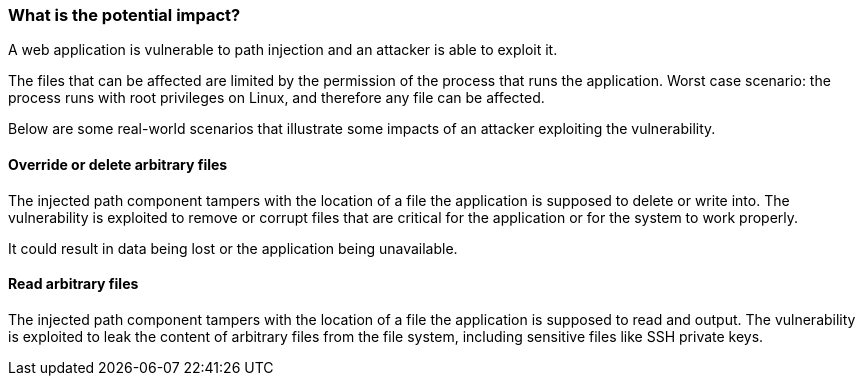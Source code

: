=== What is the potential impact?

A web application is vulnerable to path injection and an attacker is able to
exploit it.

The files that can be affected are limited by the permission of the process
that runs the application. Worst case scenario: the process runs with root
privileges on Linux, and therefore any file can be affected.

Below are some real-world scenarios that illustrate some impacts of an attacker
exploiting the vulnerability.

==== Override or delete arbitrary files

The injected path component tampers with the location of a file the application
is supposed to delete or write into. The vulnerability is exploited to remove
or corrupt files that are critical for the application or for the system to
work properly.

It could result in data being lost or the application being unavailable.

==== Read arbitrary files

The injected path component tampers with the location of a file the application
is supposed to read and output. The vulnerability is exploited to leak the
content of arbitrary files from the file system, including sensitive files like
SSH private keys.

